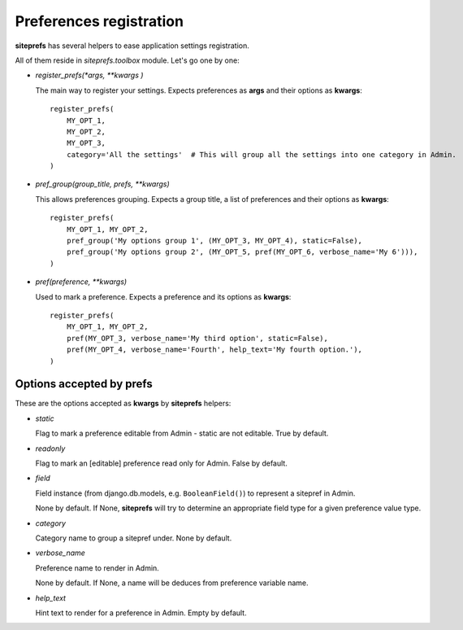 Preferences registration
========================

**siteprefs** has several helpers to ease application settings registration.

All of them reside in `siteprefs.toolbox` module. Let's go one by one:


* `register_prefs(*args, **kwargs )`

  The main way to register your settings. Expects preferences as **args** and their options as **kwargs**::

        register_prefs(
            MY_OPT_1,
            MY_OPT_2,
            MY_OPT_3,
            category='All the settings'  # This will group all the settings into one category in Admin.
        )


* `pref_group(group_title, prefs, **kwargs)`

  This allows preferences grouping. Expects a group title, a list of preferences and their options as **kwargs**::

        register_prefs(
            MY_OPT_1, MY_OPT_2,
            pref_group('My options group 1', (MY_OPT_3, MY_OPT_4), static=False),
            pref_group('My options group 2', (MY_OPT_5, pref(MY_OPT_6, verbose_name='My 6'))),
        )


* `pref(preference, **kwargs)`

  Used to mark a preference. Expects a preference and its options as **kwargs**::

        register_prefs(
            MY_OPT_1, MY_OPT_2,
            pref(MY_OPT_3, verbose_name='My third option', static=False),
            pref(MY_OPT_4, verbose_name='Fourth', help_text='My fourth option.'),
        )


Options accepted by prefs
-------------------------

These are the options accepted as **kwargs** by **siteprefs** helpers:


* `static`

  Flag to mark a preference editable from Admin - static are not editable. True by default.

* `readonly`

  Flag to mark an [editable] preference read only for Admin. False by default.

* `field`

  Field instance (from django.db.models, e.g. ``BooleanField()``) to represent a sitepref in Admin.

  None by default. If None, **siteprefs** will try to determine an appropriate field type for a given
  preference value type.

* `category`

  Category name to group a sitepref under. None by default.


* `verbose_name`

  Preference name to render in Admin.

  None by default. If None, a name will be deduces from preference variable name.

* `help_text`

  Hint text to render for a preference in Admin. Empty by default.
